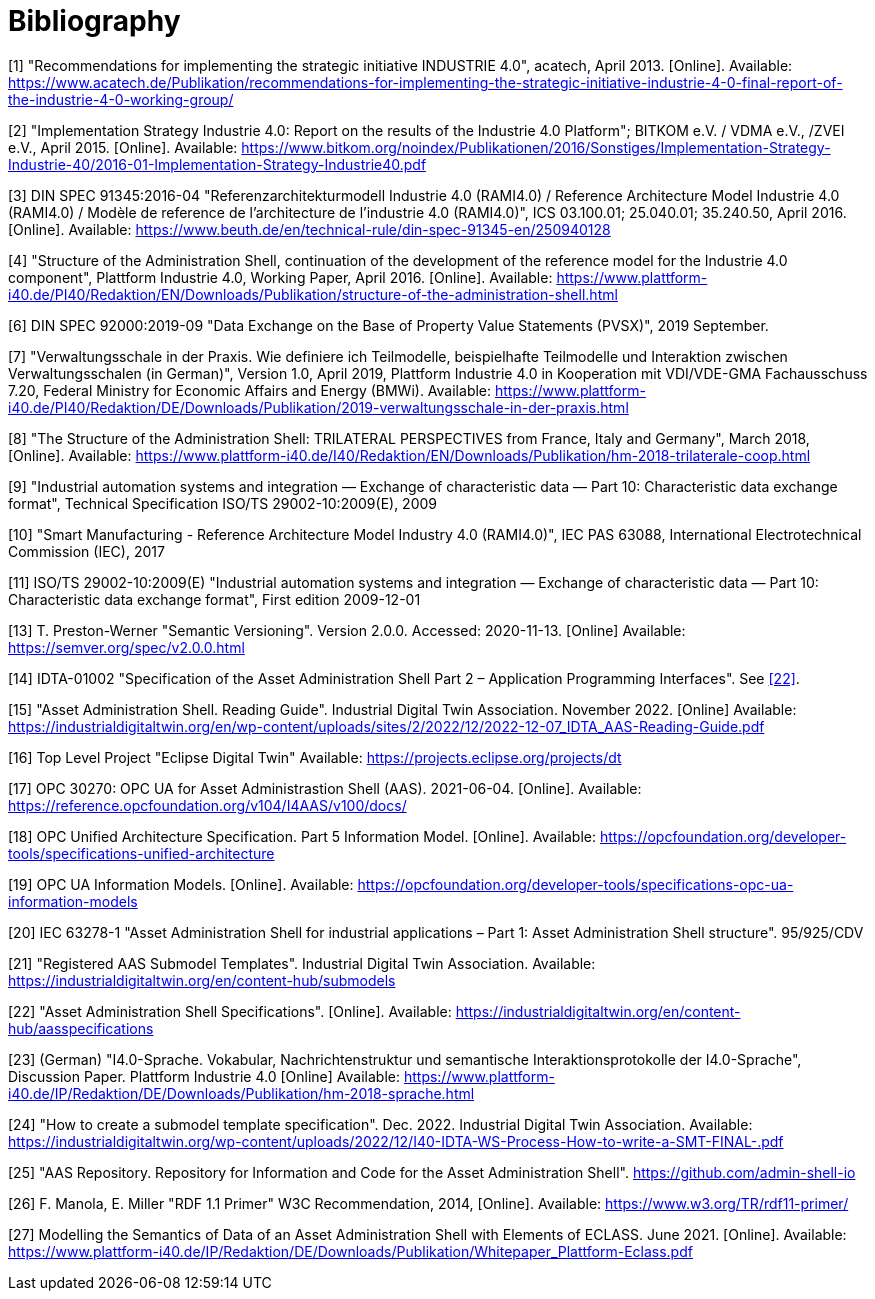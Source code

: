 ////
Copyright (c) 2023 Industrial Digital Twin Association

This work is licensed under a [Creative Commons Attribution 4.0 International License](
https://creativecommons.org/licenses/by/4.0/). 

SPDX-License-Identifier: CC-BY-4.0
////

[bibliography]
= Bibliography

[#bib1]
[1] "Recommendations for implementing the strategic initiative INDUSTRIE 4.0", acatech, April 2013. [Online]. Available: https://www.acatech.de/Publikation/recommendations-for-implementing-the-strategic-initiative-industrie-4-0-final-report-of-the-industrie-4-0-working-group/

[#bib2]
[2] "Implementation Strategy Industrie 4.0: Report on the results of the Industrie 4.0 Platform"; BITKOM e.V. / VDMA e.V., /ZVEI e.V., April 2015. [Online]. Available: https://www.bitkom.org/noindex/Publikationen/2016/Sonstiges/Implementation-Strategy-Industrie-40/2016-01-Implementation-Strategy-Industrie40.pdf

[#bib3]
[3] DIN SPEC 91345:2016-04 "Referenzarchitekturmodell Industrie 4.0 (RAMI4.0) / Reference Architecture Model Industrie 4.0 (RAMI4.0) / Modèle de reference de l’architecture de l’industrie 4.0 (RAMI4.0)", ICS 03.100.01; 25.040.01; 35.240.50, April 2016. [Online]. Available: https://www.beuth.de/en/technical-rule/din-spec-91345-en/250940128

[#bib4]
[4] "Structure of the Administration Shell, continuation of the development of the reference model for the Industrie 4.0 component", Plattform Industrie 4.0, Working Paper, April 2016. [Online]. Available: https://www.plattform-i40.de/PI40/Redaktion/EN/Downloads/Publikation/structure-of-the-administration-shell.html

[#bib5]
[5] "Definition of terms relating to Industrie 4.0", Fraunhofer IOSB and VDI/VDE-GMA Fachausschuss 7.21. Accessed: 2020-11-14. [Online]. Available../../../../../../../C:/Users/Torben/AppData/Local/Microsoft/Windows/INetCache/Content.Outlook/V9OOP350/%20http/i40.iosb.fraunhofer.de/_search[: http://i40.iosb.fraunhofer.de/_search?patterns=FA7.21%20Begriffe]

[6] DIN SPEC 92000:2019-09 "Data Exchange on the Base of Property Value Statements (PVSX)", 2019 September.

[#bib7]
[7] "Verwaltungsschale in der Praxis. Wie definiere ich Teilmodelle, beispielhafte Teilmodelle und Interaktion zwischen Verwaltungsschalen (in German)", Version 1.0, April 2019, Plattform Industrie 4.0 in Kooperation mit VDI/VDE-GMA Fachausschuss 7.20, Federal Ministry for Economic Affairs and Energy (BMWi). Available: https://www.plattform-i40.de/PI40/Redaktion/DE/Downloads/Publikation/2019-verwaltungsschale-in-der-praxis.html

[#bib8]
[8] "The Structure of the Administration Shell: TRILATERAL PERSPECTIVES from France, Italy and Germany", March 2018, [Online]. Available: https://www.plattform-i40.de/I40/Redaktion/EN/Downloads/Publikation/hm-2018-trilaterale-coop.html

[#bib9]
[9] "Industrial automation systems and integration — Exchange of characteristic data — Part 10: Characteristic data exchange format", Technical Specification ISO/TS 29002-10:2009(E), 2009

[#bib10]
[10] "Smart Manufacturing - Reference Architecture Model Industry 4.0 (RAMI4.0)", IEC PAS 63088, International Electrotechnical Commission (IEC), 2017

[#bib11]
[11] ISO/TS 29002-10:2009(E) "Industrial automation systems and integration — Exchange of characteristic data — Part 10: Characteristic data exchange format", First edition 2009-12-01

[#bib12]
[12] "OMG Unified Modelling Language (OMG UML)". Formal/2017-12-05. Version 2.5.1. December 2018. [Online] Available: ../../../../../../../C:/Users/Torben/AppData/Local/Microsoft/Windows/INetCache/Content.Outlook/V9OOP350/https/www.omg.org/spec/UML/[https/www.omg.org/spec/UML/]

[#bib13]
[13] T. Preston-Werner "Semantic Versioning". Version 2.0.0. Accessed: 2020-11-13. [Online] Available: https://semver.org/spec/v2.0.0.html

[#bib14]
[14] IDTA-01002 "Specification of the Asset Administration Shell Part 2 – Application Programming Interfaces". See xref:IDTA-01xxx_Bibliography.adoc#bib22[[22\]].

[#bib15]
[15] "Asset Administration Shell. Reading Guide". Industrial Digital Twin Association. November 2022. [Online] Available: https://industrialdigitaltwin.org/en/wp-content/uploads/sites/2/2022/12/2022-12-07_IDTA_AAS-Reading-Guide.pdf


[#bib16]
[16] Top Level Project "Eclipse Digital Twin" Available: https://projects.eclipse.org/projects/dt

[#bib17]
[17] OPC 30270: OPC UA for Asset Administrastion Shell (AAS). 2021-06-04. [Online]. Available: https://reference.opcfoundation.org/v104/I4AAS/v100/docs/

[#bib18]
[18] OPC Unified Architecture Specification. Part 5 Information Model. [Online]. Available: https://opcfoundation.org/developer-tools/specifications-unified-architecture

[#bib19]
[19] OPC UA Information Models. [Online]. Available: https://opcfoundation.org/developer-tools/specifications-opc-ua-information-models

[#bib20]
[20] IEC 63278-1 "Asset Administration Shell for industrial applications – Part 1: Asset Administration Shell structure". 95/925/CDV

[#bib21]
[21] "Registered AAS Submodel Templates". Industrial Digital Twin Association. Available: https://industrialdigitaltwin.org/en/content-hub/submodels

[#bib22]
[22] "Asset Administration Shell Specifications". [Online]. Available: https://industrialdigitaltwin.org/en/content-hub/aasspecifications


[#bib23]
[23] (German) "I4.0-Sprache. Vokabular, Nachrichtenstruktur und semantische Interaktionsprotokolle der I4.0-Sprache", Discussion Paper. Plattform Industrie 4.0 [Online] Available: https://www.plattform-i40.de/IP/Redaktion/DE/Downloads/Publikation/hm-2018-sprache.html

[#bib24]
[24] "How to create a submodel template specification". Dec. 2022. Industrial Digital Twin Association. Available: https://industrialdigitaltwin.org/wp-content/uploads/2022/12/I40-IDTA-WS-Process-How-to-write-a-SMT-FINAL-.pdf

[#bib25]
[25] "AAS Repository. Repository for Information and Code for the Asset Administration Shell". https://github.com/admin-shell-io

[#bib26]
[26] F. Manola, E. Miller "RDF 1.1 Primer" W3C Recommendation, 2014, [Online]. Available: https://www.w3.org/TR/rdf11-primer/

[#bib27]
[27] Modelling the Semantics of Data of an Asset Administration Shell with Elements of ECLASS. June 2021. [Online]. Available: https://www.plattform-i40.de/IP/Redaktion/DE/Downloads/Publikation/Whitepaper_Plattform-Eclass.pdf
